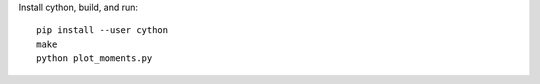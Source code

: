 
Install cython, build, and run::

    pip install --user cython
    make
    python plot_moments.py
